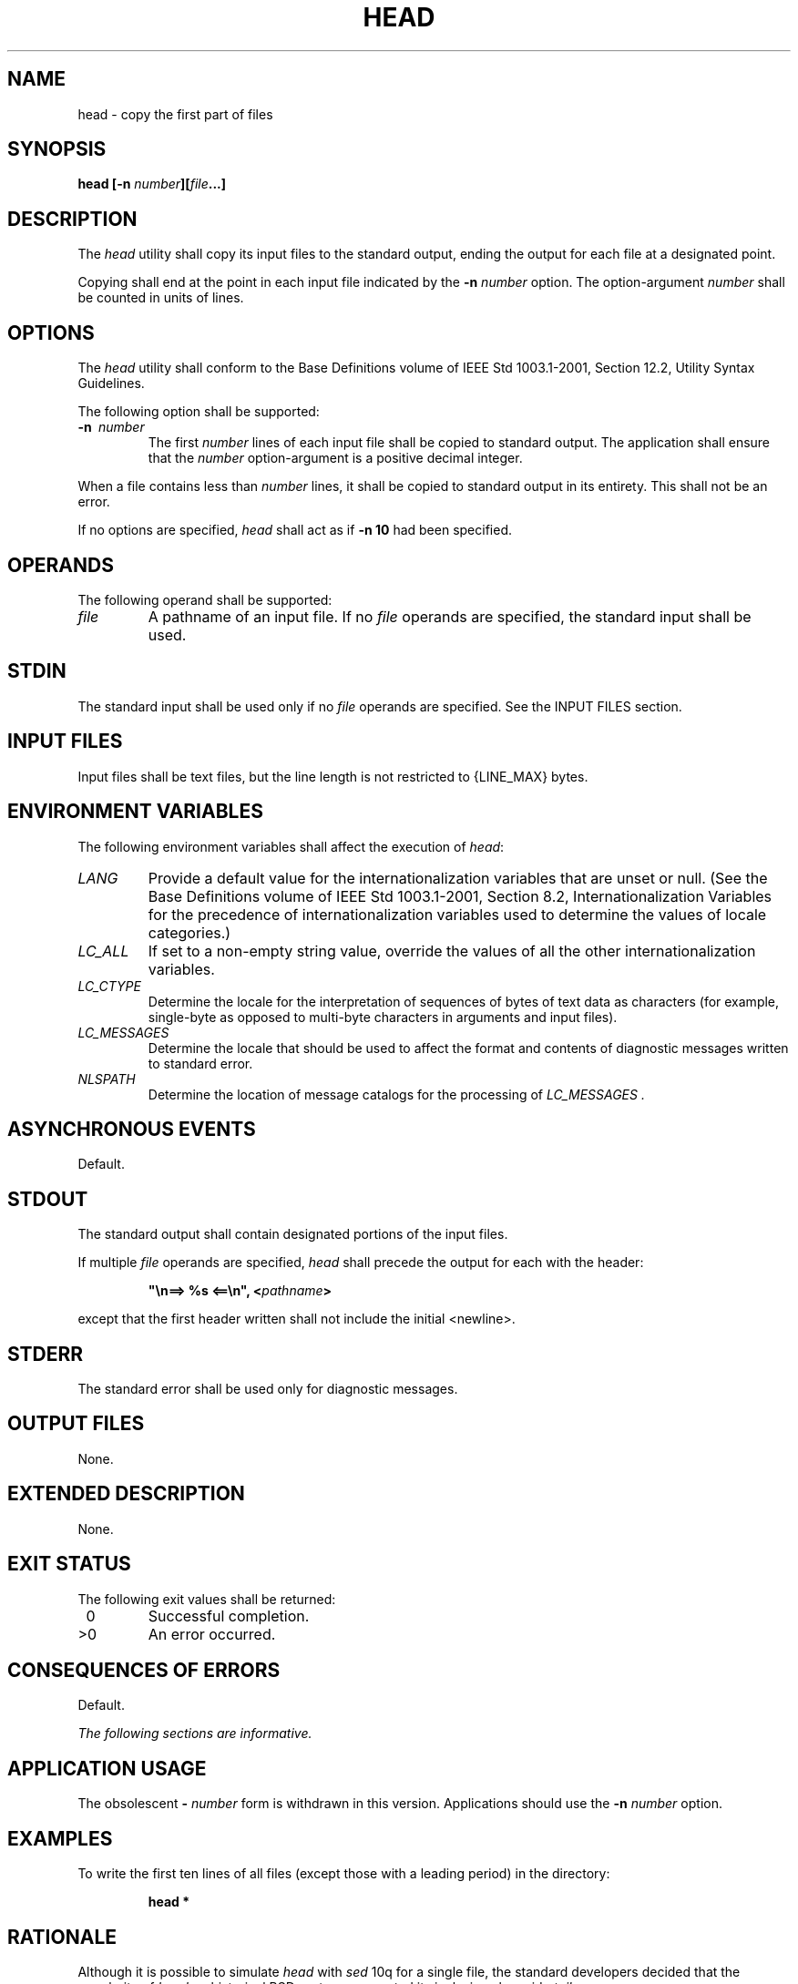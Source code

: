 .\" Copyright (c) 2001-2003 The Open Group, All Rights Reserved 
.TH "HEAD" 1 2003 "IEEE/The Open Group" "POSIX Programmer's Manual"
.\" head 
.SH NAME
head \- copy the first part of files
.SH SYNOPSIS
.LP
\fBhead\fP \fB[\fP\fB-n\fP \fInumber\fP\fB][\fP\fIfile\fP\fB...\fP\fB]\fP
.SH DESCRIPTION
.LP
The \fIhead\fP utility shall copy its input files to the standard
output, ending the output for each file at a designated
point.
.LP
Copying shall end at the point in each input file indicated by the
\fB-n\fP \fInumber\fP option. The option-argument
\fInumber\fP shall be counted in units of lines.
.SH OPTIONS
.LP
The \fIhead\fP utility shall conform to the Base Definitions volume
of IEEE\ Std\ 1003.1-2001, Section 12.2, Utility Syntax Guidelines.
.LP
The following option shall be supported:
.TP 7
\fB-n\ \fP \fInumber\fP
The first \fInumber\fP lines of each input file shall be copied to
standard output. The application shall ensure that the
\fInumber\fP option-argument is a positive decimal integer.
.sp
.LP
When a file contains less than \fInumber\fP lines, it shall be copied
to standard output in its entirety. This shall not be an
error.
.LP
If no options are specified, \fIhead\fP shall act as if \fB-n 10\fP
had been specified.
.SH OPERANDS
.LP
The following operand shall be supported:
.TP 7
\fIfile\fP
A pathname of an input file. If no \fIfile\fP operands are specified,
the standard input shall be used.
.sp
.SH STDIN
.LP
The standard input shall be used only if no \fIfile\fP operands are
specified. See the INPUT FILES section.
.SH INPUT FILES
.LP
Input files shall be text files, but the line length is not restricted
to {LINE_MAX} bytes.
.SH ENVIRONMENT VARIABLES
.LP
The following environment variables shall affect the execution of
\fIhead\fP:
.TP 7
\fILANG\fP
Provide a default value for the internationalization variables that
are unset or null. (See the Base Definitions volume of
IEEE\ Std\ 1003.1-2001, Section 8.2, Internationalization Variables
for
the precedence of internationalization variables used to determine
the values of locale categories.)
.TP 7
\fILC_ALL\fP
If set to a non-empty string value, override the values of all the
other internationalization variables.
.TP 7
\fILC_CTYPE\fP
Determine the locale for the interpretation of sequences of bytes
of text data as characters (for example, single-byte as
opposed to multi-byte characters in arguments and input files).
.TP 7
\fILC_MESSAGES\fP
Determine the locale that should be used to affect the format and
contents of diagnostic messages written to standard
error.
.TP 7
\fINLSPATH\fP
Determine the location of message catalogs for the processing of \fILC_MESSAGES
\&.\fP 
.sp
.SH ASYNCHRONOUS EVENTS
.LP
Default.
.SH STDOUT
.LP
The standard output shall contain designated portions of the input
files.
.LP
If multiple \fIfile\fP operands are specified, \fIhead\fP shall precede
the output for each with the header:
.sp
.RS
.nf

\fB"\\n==> %s <==\\n", <\fP\fIpathname\fP\fB>
\fP
.fi
.RE
.LP
except that the first header written shall not include the initial
<newline>.
.SH STDERR
.LP
The standard error shall be used only for diagnostic messages.
.SH OUTPUT FILES
.LP
None.
.SH EXTENDED DESCRIPTION
.LP
None.
.SH EXIT STATUS
.LP
The following exit values shall be returned:
.TP 7
\ 0
Successful completion.
.TP 7
>0
An error occurred.
.sp
.SH CONSEQUENCES OF ERRORS
.LP
Default.
.LP
\fIThe following sections are informative.\fP
.SH APPLICATION USAGE
.LP
The obsolescent \fB-\fP \fInumber\fP form is withdrawn in this version.
Applications should use the \fB-n\fP \fInumber\fP
option.
.SH EXAMPLES
.LP
To write the first ten lines of all files (except those with a leading
period) in the directory:
.sp
.RS
.nf

\fBhead *
\fP
.fi
.RE
.SH RATIONALE
.LP
Although it is possible to simulate \fIhead\fP with \fIsed\fP 10q
for a single file, the
standard developers decided that the popularity of \fIhead\fP on historical
BSD systems warranted its inclusion alongside \fItail\fP.
.LP
This standard version of \fIhead\fP follows the Utility Syntax Guidelines.
The \fB-n\fP option was added to this new interface
so that \fIhead\fP and \fItail\fP would be more logically related.
.LP
There is no \fB-c\fP option (as there is in \fItail\fP) because it
is not historical
practice and because other utilities in this volume of IEEE\ Std\ 1003.1-2001
provide similar functionality.
.SH FUTURE DIRECTIONS
.LP
None.
.SH SEE ALSO
.LP
\fIsed\fP, \fItail\fP
.SH COPYRIGHT
Portions of this text are reprinted and reproduced in electronic form
from IEEE Std 1003.1, 2003 Edition, Standard for Information Technology
-- Portable Operating System Interface (POSIX), The Open Group Base
Specifications Issue 6, Copyright (C) 2001-2003 by the Institute of
Electrical and Electronics Engineers, Inc and The Open Group. In the
event of any discrepancy between this version and the original IEEE and
The Open Group Standard, the original IEEE and The Open Group Standard
is the referee document. The original Standard can be obtained online at
http://www.opengroup.org/unix/online.html .

